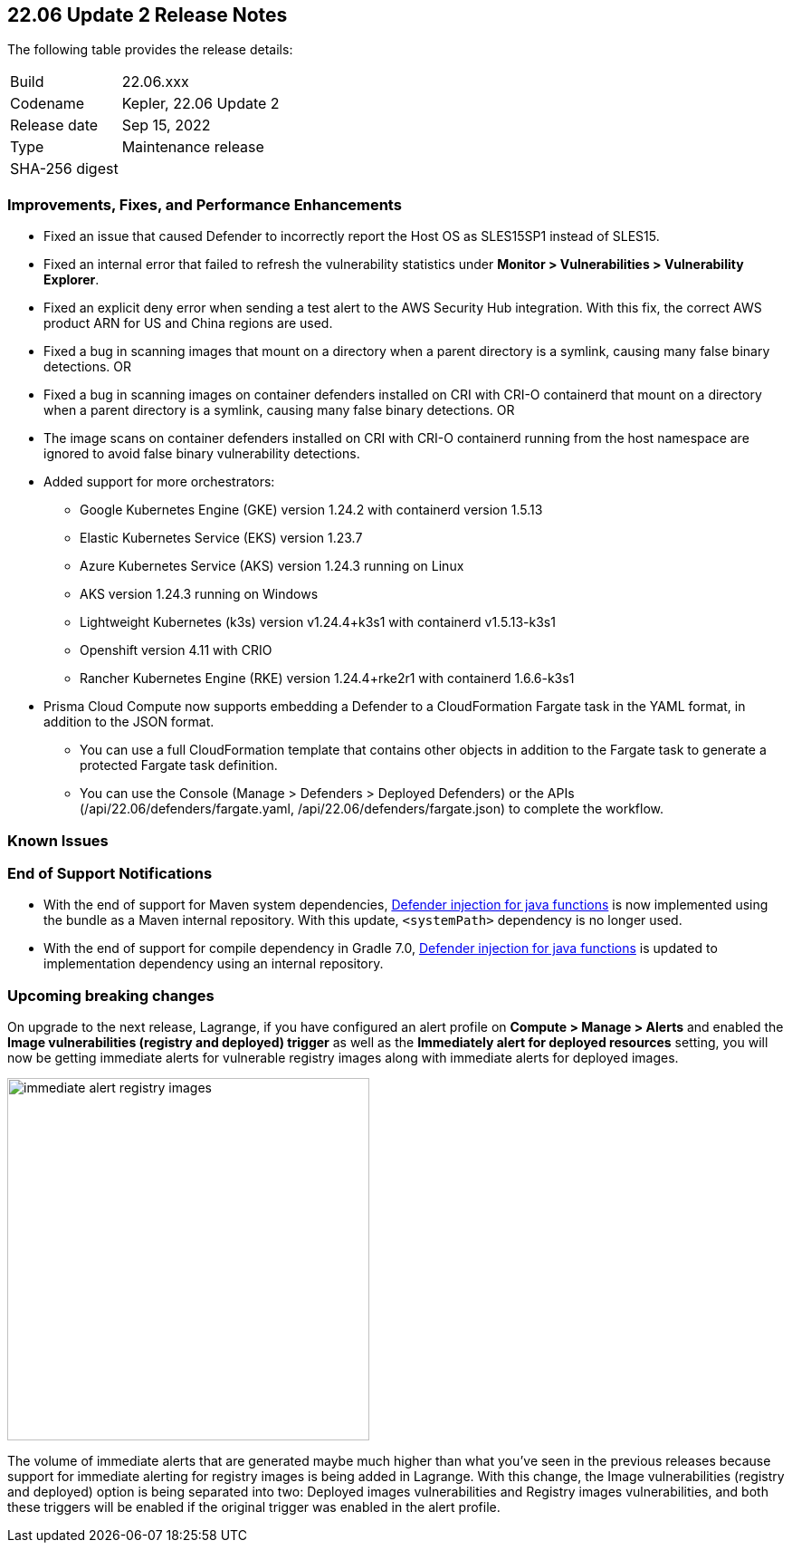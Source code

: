 == 22.06 Update 2 Release Notes

The following table provides the release details:

[cols="1,4"]
|===
|Build
|22.06.xxx

|Codename
|Kepler, 22.06 Update 2
//Tentative date
|Release date
|Sep 15, 2022

|Type
|Maintenance release

|SHA-256 digest
|
|===

// Besides hosting the download on the Palo Alto Networks Customer Support Portal, we also support programmatic download (e.g., curl, wget) of the release directly from our CDN:
//
// LINK

=== Improvements, Fixes, and Performance Enhancements
// GithubIssue PCSUP-issue#
// GH#40449 PCSUP-10632
* Fixed an issue that caused Defender to incorrectly report the Host OS as SLES15SP1 instead of SLES15.

// GH#40673 #PCSUP-10988  #PCSUP-1940
* Fixed an internal error that failed to refresh the vulnerability statistics under *Monitor > Vulnerabilities > Vulnerability Explorer*.

// GH#39394	PCSUP-9241
* Fixed an explicit deny error when sending a test alert to the AWS Security Hub integration. With this fix, the correct AWS product ARN for US and China regions are used.

// GH#32310 PCSUP-10507
* Fixed a bug in scanning images that mount on a directory when a parent directory is a symlink, causing many false binary detections.
OR
* Fixed a bug in scanning images on container defenders installed on CRI with CRI-O containerd that mount on a directory when a parent directory is a symlink, causing many false binary detections.
OR
* The image scans on container defenders installed on CRI with CRI-O containerd running from the host namespace are ignored to avoid false binary vulnerability detections.

// GH#39262
* Added support for more orchestrators:
  
** Google Kubernetes Engine (GKE) version 1.24.2 with containerd version 1.5.13

** Elastic Kubernetes Service (EKS) version 1.23.7

** Azure Kubernetes Service (AKS) version 1.24.3 running on Linux

** AKS version 1.24.3 running on Windows

** Lightweight Kubernetes (k3s) version v1.24.4+k3s1 with containerd v1.5.13-k3s1

** Openshift version 4.11 with CRIO

** Rancher Kubernetes Engine (RKE) version 1.24.4+rke2r1 with containerd 1.6.6-k3s1

// GH# 39754
* Prisma Cloud Compute now supports embedding a Defender to a CloudFormation Fargate task in the YAML format, in addition to the JSON format.

** You can use a full CloudFormation template that contains other objects in addition to the Fargate task to generate a protected Fargate task definition.

** You can use the Console (Manage > Defenders > Deployed Defenders) or the APIs (/api/22.06/defenders/fargate.yaml, /api/22.06/defenders/fargate.json) to complete the workflow.


=== Known Issues
// GH# PCSUP-

=== End of Support Notifications

// GH#38468
* With the end of support for Maven system dependencies, https://docs.paloaltonetworks.com/prisma/prisma-cloud/22-06/prisma-cloud-compute-edition-admin/install/install_defender/install_serverless_defender[Defender injection for java functions] is now implemented using the bundle as a Maven internal repository. With this update, `<systemPath>` dependency is no longer used. 

// GH#39984
* With the end of support for compile dependency in Gradle 7.0, https://docs.paloaltonetworks.com/prisma/prisma-cloud/22-06/prisma-cloud-compute-edition-admin/install/install_defender/install_serverless_defender[Defender injection for java functions] is updated to implementation dependency using an internal repository.

=== Upcoming breaking changes

// GH#40768
On upgrade to the next release, Lagrange, if you have configured an alert profile on *Compute > Manage > Alerts* and enabled the *Image vulnerabilities (registry and deployed) trigger* as well as the *Immediately alert for deployed resources* setting, you will now be getting immediate alerts for vulnerable registry images along with immediate alerts for deployed images.

image::immediate-alert-registry-images.png[width=400]

The volume of immediate alerts that are generated maybe much higher than what you've seen in the previous releases because support for immediate alerting for registry images is being added in Lagrange. With this change, the Image vulnerabilities (registry and deployed) option is being separated into two: Deployed images vulnerabilities and Registry images vulnerabilities, and both these triggers will be enabled if the original trigger was enabled in the alert profile.